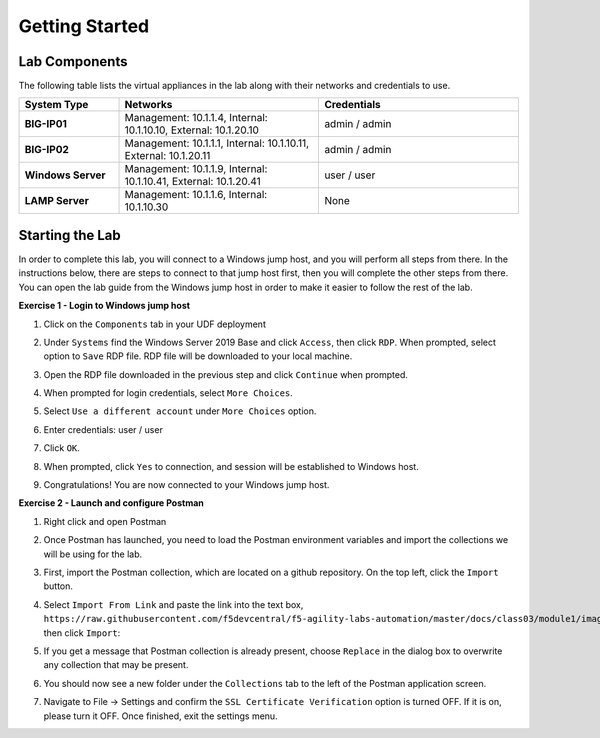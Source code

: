 Getting Started
===============

Lab Components
--------------

The following table lists the virtual appliances in the lab along with their
networks and credentials to use.

.. list-table::
    :widths: 20 40 40
    :header-rows: 1
    :stub-columns: 1

    * - **System Type**
      - **Networks**
      - **Credentials**

    * - BIG-IP01
      - Management: 10.1.1.4,
        Internal: 10.1.10.10,
        External: 10.1.20.10
      - admin / admin
    * - BIG-IP02
      - Management: 10.1.1.1,
        Internal: 10.1.10.11,
        External: 10.1.20.11
      - admin / admin
    * - Windows Server
      - Management: 10.1.1.9,
        Internal: 10.1.10.41,
        External: 10.1.20.41
      - user / user
    * - LAMP Server
      - Management: 10.1.1.6,
        Internal: 10.1.10.30
      - None

Starting the Lab
----------------

In order to complete this lab, you will connect to a Windows jump host, and you
will perform all steps from there.  In the instructions below, there are steps
to connect to that jump host first, then you will complete the other steps from
there. You can open the lab guide from the Windows jump host in order to make
it easier to follow the rest of the lab.

**Exercise 1 - Login to Windows jump host**

#. Click on the ``Components`` tab in your UDF deployment

   .. image:: images/components.jpg

#. Under ``Systems`` find the Windows Server 2019 Base and click ``Access``,
   then click ``RDP``.  When prompted, select option to ``Save`` RDP file. RDP
   file will be downloaded to your local machine.

   .. image:: images/Win2019_RDP_Access.JPG

#. Open the RDP file downloaded in the previous step and click ``Continue``
   when prompted.

   .. image:: images/Win2019_RDP_Connect.JPG

#. When prompted for login credentials, select ``More Choices``.

#. Select ``Use a different account`` under ``More Choices`` option.

#. Enter credentials: user / user

   .. image:: images/Win2019_RDP_DiffAccount.JPG

#. Click ``OK``.

   .. image:: images/Win2019_RDP_Login.JPG

#. When prompted, click ``Yes`` to connection, and session will be established
   to Windows host.

   .. image:: images/Win2019_RDP_YesConnect.JPG

#. Congratulations! You are now connected to your Windows jump host.

**Exercise 2 - Launch and configure Postman**

#. Right click and open Postman

   .. image:: images/postman.jpg

#. Once Postman has launched, you need to load the Postman environment
   variables and import the collections we will be using for the lab.

#. First, import the Postman collection, which are located on a github
   repository. On the top left, click the ``Import`` button.

   .. image:: images/import.jpg

#. Select ``Import From Link`` and paste the link into the text box,
   ``https://raw.githubusercontent.com/f5devcentral/f5-agility-labs-automation/master/docs/class03/module1/images/AS3%202020%20Lab.postman_collection20200204.json``,
   then click ``Import``:

   .. image:: images/import_from_link.jpg

#. If you get a message that Postman collection is already present, choose ``Replace`` in the dialog box to overwrite any collection that may be present.

   .. image:: images/postman_collectionPresent.JPG
   
#. You should now see a new folder under the ``Collections`` tab to the left of
   the Postman application screen.

#. Navigate to File -> Settings and confirm the ``SSL Certificate Verification``
   option is turned OFF. If it is on, please turn it OFF. Once finished, exit
   the settings menu.




